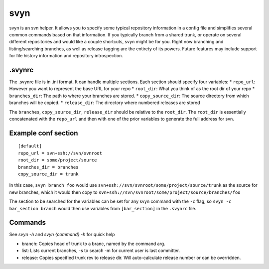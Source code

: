 svyn
====

svyn is an svn helper. It allows you to specify some typical repository
information in a config file and simplifies several common commands based on
that information. If you typically branch from a shared trunk, or operate on
several different repositories and would like a couple shortcuts, svyn might
be for you. Right now branching and listing/searching branches, as well as
release tagging are the entirety of its powers.
Future features may include support for file history
information and repository introspection.

.svynrc
-------

The .svynrc file is in .ini format. It can handle multiple sections. Each section should specify
four variables:
* ``repo_url``: However you want to represent the base URL for your repo
* ``root_dir``: What you think of as the root dir of your repo
* ``branches_dir``: The path to where your branches are stored.
* ``copy_source_dir``: The source directory from which branches will be copied.
* ``release_dir``: The directory where numbered releases are stored

The ``branches``, ``copy_source_dir``, ``release_dir`` should be relative to the
``root_dir``. The ``root_dir`` is essentially concatenated with the ``repo_url`` and
then with one of the prior variables to generate the full address for svn.

Example conf section
--------------------

::

    [default]
    repo_url = svn+ssh://svn/svnroot
    root_dir = some/project/source
    branches_dir = branches
    copy_source_dir = trunk

In this case, ``svyn branch foo`` would use
``svn+ssh://svn/svnroot/some/project/source/trunk`` as the source for new
branches, which it would then copy to ``svn+ssh://svn/svnroot/some/project/source/branches/foo``

The section to be searched for the variables can be set for any svyn command
with the ``-c`` flag, so ``svyn -c bar_section branch`` would then use variables
from ``[bar_section]`` in the ``.svynrc`` file.

Commands
--------

See `svyn -h` and `svyn {command} -h` for quick help

* branch: Copies head of trunk to a branc, named by the command arg.
* list: Lists current branches, -s to search -m for current user is last committer.
* release: Copies specified trunk rev to release dir. Will auto-calculate release
  number or can be overridden.
